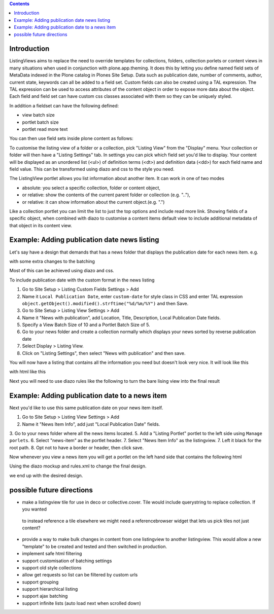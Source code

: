 .. contents::

Introduction
============

ListingViews aims to replace the need to override templates for collections, folders, collection porlets or content
views in many situations when used in conjunction with plone.app.theming. 
It does this by letting you define named field sets of MetaData indexed in the Plone catalog in Plones Site Setup.
Data such as publication date, number of comments, author, current state, keywords can all be added to a field set. 
Custom fields can also be created using a TAL expression. The TAL expression can be used to access attributes 
of the content object in order to expose more data about the object. Each field and field set can have custom css classes
associated with them so they can be uniquely styled.

In addition a fieldset can have the following defined:

- view batch size
- portlet batch size
- portlet read more text

You can then use field sets inside plone content as follows:

To customise the listing view of a folder or a collection, pick "Listing View" from the "Display" menu. Your collection
or folder will then have a "Listing Settings" tab. In settings you can pick which field set you'd like to display.
Your content will be displayed as an unordered list (<ul>) of definition terms (<dt>) and definition data (<dd>) for 
each field name and field value. This can be transformed using diazo and css to the style you need.

The ListingView portlet allows you list information about another item. It can work in one of two modes

- absolute: you select a specific collection, folder or content object, 
- or relative: show the contents of the current parent folder or collection (e.g. ".."),
- or relative: it can show information about the current object.(e.g. ".")

Like a collection portlet you can limit the list to just the top options and include read more link. Showing fields
of a specific object, when combined with diazo to customise a content items default view to include additional metadata
of that object in its content view.

Example: Adding publication date news listing
=============================================

Let's say have a design that demands that has a news folder that displays the publication date for each news item.
e.g.

.. image:: https://github.com/collective/collective.listingviews/raw/master/docs/listingtop.png

with some extra changes to the batching

.. image:: https://github.com/collective/collective.listingviews/raw/master/docs/listingbottom.png

Most of this can be achieved using diazo and css.

To include publication date with the custom format in the news listing

1. Go to Site Setup > Listing Custom Fields Settings > Add
2. Name it ``Local Publication Date``, enter ``custom-date`` for style class in CSS and enter TAL expression ``object.getObject().modified().strftime("%d/%m/%Y")`` and then Save.
3. Go to Site Setup > Listing View Settings > Add
4. Name it "News with publication", add Location, Title, Description, Local Publication Date fields.
5. Specify a View Batch Size of 10 and a Portlet Batch Size of 5.
6. Go to your news folder and create a collection normally which displays your news sorted by reverse publication date
7. Select Display > Listing View.
8. Click on "Listing Settings", then select "News with publication" and then save.

You will now have a listing that contains all the information you need but doesn't look very nice. It will look
like this

.. image:: https://github.com/collective/collective.listingviews/raw/master/docs/listingraw.png

with html like this

.. image:: https://github.com/collective/collective.listingviews/raw/master/docs/listingtop.png

Next you will need to use diazo rules like the following to turn the bare lising view into the final result

.. image:: https://github.com/collective/collective.listingviews/raw/master/docs/listingtop.png

Example: Adding publication date to a news item
===============================================

Next you'd like to use this same publication date on your news item itself.

.. image:: https://github.com/collective/collective.listingviews/raw/master/docs/newsitemtop.png

1. Go to Site Setup > Listing View Settings > Add
2. Name it "News Item Info", add just "Local Publication Date" fields.
3. Go to your news folder where all the news items located.
5. Add a "Listing Portlet" portlet to the left side using ``Manage porlets``.
6. Select "news-item" as the portlet header.
7. Select "News Item Info" as the listingview.
7. Left it black for the root path.
8. Opt not to have a border or header, then click save.

Now whenever you view a news item you will get a portlet on the left hand side that contains the following html

.. image:: https://github.com/collective/collective.listingviews/raw/master/docs/listingportlet.png

Using the diazo mockup and rules.xml to change the final design.

we end up with the desired design.

.. image:: https://github.com/collective/collective.listingviews/raw/master/docs/listinghtml.png

possible future directions
==========================
- make a listingview tile for use in deco or collective.cover. Tile would include querystring to replace collection. If you wanted
 to instead reference a tile elsewhere we might need a referencebrowser widget that lets us pick tiles not just content?
- provide a way to make bulk changes in content from one listingview to another listingview. This would allow a new "template" to be
  created and tested and then switched in production.
- implement safe html filtering
- support customisation of batching settings
- support old style collections
- allow get requests so list can be filtered by custom urls
- support grouping
- support hierarchical listing
- support ajax batching
- support infinite lists (auto load next when scrolled down)
